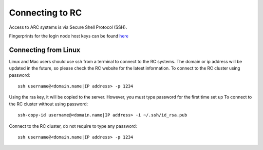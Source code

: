 Connecting to RC
=================

Access to ARC systems is via Secure Shell Protocol (SSH).

Fingerprints for the login node host keys can be found `here <https://arc-user-guide.readthedocs.io/en/latest/arc-host-keys.html>`_

Connecting from Linux
---------------------

Linux and Mac users should use ssh from a terminal to connect to the RC systems.
The domain or ip address will be updated in the future, so please check the RC website for the latest information.
To connect to the RC cluster using password::

    ssh username@<domain.name|IP address> -p 1234

Using the rsa key, it will be copied to the server. However, you must type password for the first time set up
To connect to the RC cluster without using password::

    ssh-copy-id username@<domain.name|IP address> -i ~/.ssh/id_rsa.pub

Connect to the RC cluster, do not require to type any password::

    ssh username@<domain.name|IP address> -p 1234

